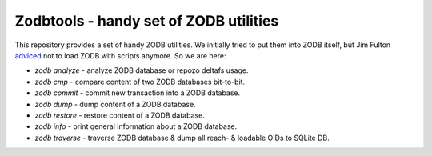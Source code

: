 =========================================
 Zodbtools - handy set of ZODB utilities
=========================================

This repository provides a set of handy ZODB utilities. We initially tried to
put them into ZODB itself, but Jim Fulton adviced__ not to load ZODB with
scripts anymore. So we are here:

__ https://github.com/zopefoundation/ZODB/pull/128#issuecomment-260970932

- `zodb analyze` - analyze ZODB database or repozo deltafs usage.
- `zodb cmp` - compare content of two ZODB databases bit-to-bit.
- `zodb commit` - commit new transaction into a ZODB database.
- `zodb dump` - dump content of a ZODB database.
- `zodb restore` - restore content of a ZODB database.
- `zodb info` - print general information about a ZODB database.
- `zodb traverse` - traverse ZODB database & dump all reach- & loadable OIDs to SQLite DB.
